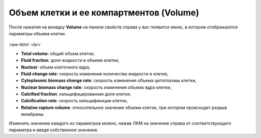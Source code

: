 .. _PhysiCell_cell_properties_Volume:

Объем клетки и ее компартментов (Volume)
========================================

.. role:: raw-html(raw)
   :format: html

После нажатия на вкладку **Volume** на панели свойств справа у вас появится меню, в котором отображаются параметры объема клетки.

.. figure:: /images/Physicell/Physicell_cell_properties/Volume_menu.png
   :width: 100%
   :alt: Volume_menu
   :align: center

:raw-html:`<br>`

- **Total volume**: общий объем клетки,
- **Fluid fraction**: доля жидкости в объеме клетки,
- **Nuclear**: объем клеточного ядра,
- **Fluid change rate**: скорость изменения количества жидкости в клетке,
- **Cytoplasmic biomass change rate**: скорость изменения объема цитоплазмы клетки,
- **Nuclear biomass change rate**: скорость изменения объема ядра клетки,
- **Calcified fraction**: кальцифицированная доля клетки,
- **Calcification rate**: скорость кальцификации клетки,
- **Relative rapture volume**: относительное значение объема клетки, при котором происходит разрыв мембраны.

Изменить значение каждого из параметров можно, нажав ЛКМ на значение справа от соответствующего параметра и введя собственное значение.